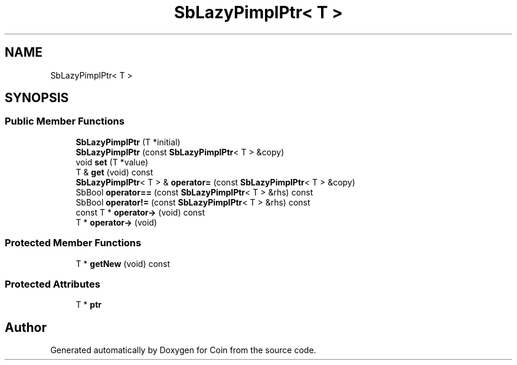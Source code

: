 .TH "SbLazyPimplPtr< T >" 3 "Sun May 28 2017" "Version 4.0.0a" "Coin" \" -*- nroff -*-
.ad l
.nh
.SH NAME
SbLazyPimplPtr< T >
.SH SYNOPSIS
.br
.PP
.SS "Public Member Functions"

.in +1c
.ti -1c
.RI "\fBSbLazyPimplPtr\fP (T *initial)"
.br
.ti -1c
.RI "\fBSbLazyPimplPtr\fP (const \fBSbLazyPimplPtr\fP< T > &copy)"
.br
.ti -1c
.RI "void \fBset\fP (T *value)"
.br
.ti -1c
.RI "T & \fBget\fP (void) const"
.br
.ti -1c
.RI "\fBSbLazyPimplPtr\fP< T > & \fBoperator=\fP (const \fBSbLazyPimplPtr\fP< T > &copy)"
.br
.ti -1c
.RI "SbBool \fBoperator==\fP (const \fBSbLazyPimplPtr\fP< T > &rhs) const"
.br
.ti -1c
.RI "SbBool \fBoperator!=\fP (const \fBSbLazyPimplPtr\fP< T > &rhs) const"
.br
.ti -1c
.RI "const T * \fBoperator\->\fP (void) const"
.br
.ti -1c
.RI "T * \fBoperator\->\fP (void)"
.br
.in -1c
.SS "Protected Member Functions"

.in +1c
.ti -1c
.RI "T * \fBgetNew\fP (void) const"
.br
.in -1c
.SS "Protected Attributes"

.in +1c
.ti -1c
.RI "T * \fBptr\fP"
.br
.in -1c

.SH "Author"
.PP 
Generated automatically by Doxygen for Coin from the source code\&.
